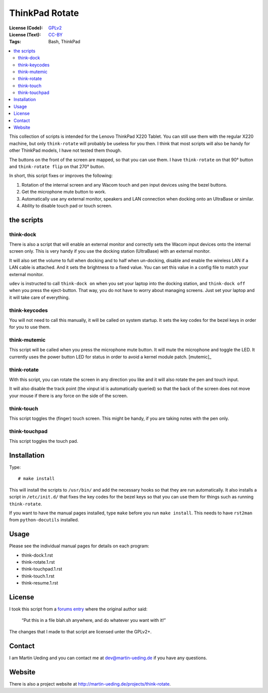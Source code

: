 .. Copyright © 2012-2013 Martin Ueding <dev@martin-ueding.de>

###############
ThinkPad Rotate
###############

:License (Code): GPLv2_
:License (Text): CC-BY_
:Tags: Bash, ThinkPad

.. contents::
    :local:

This collection of scripts is intended for the Lenovo ThinkPad X220 Tablet. You
can still use them with the regular X220 machine, but only ``think-rotate``
will probably be useless for you then. I think that most scripts will also be
handy for other ThinkPad models, I have not tested them though.

The buttons on the front of the screen are mapped, so that you can use them. I
have ``think-rotate`` on that 90° button and ``think-rotate flip`` on that 270°
button.

In short, this script fixes or improves the following:

#. Rotation of the internal screen and any Wacom touch and pen input devices
   using the bezel buttons.

#. Get the microphone mute button to work. 
#. Automatically use any external monitor, speakers and LAN connection when
   docking onto an UltraBase or similar.

#. Ability to disable touch pad or touch screen.

the scripts
===========

think-dock
----------

There is also a script that will enable an external monitor and correctly sets
the Wacom input devices onto the internal screen only. This is very handy if
you use the docking station (UltraBase) with an external monitor.

It will also set the volume to full when docking and to half when un-docking,
disable and enable the wireless LAN if a LAN cable is attached. And it sets the
brightness to a fixed value. You can set this value in a config file to match
your external monitor.

``udev`` is instructed to call ``think-dock on`` when you set your laptop into
the docking station, and ``think-dock off`` when you press the eject-button.
That way, you do not have to worry about managing screens. Just set your laptop
and it will take care of everything.

think-keycodes
--------------

You will not need to call this manually, it will be called on system startup.
It sets the key codes for the bezel keys in order for you to use them.

think-mutemic
-------------

This script will be called when you press the microphone mute button. It will
mute the microphone and toggle the LED. It currently uses the power button LED
for status in order to avoid a kernel module patch. [mutemic]_

think-rotate
------------

With this script, you can rotate the screen in any direction you like and it
will also rotate the pen and touch input.

It will also disable the track point (the xinput id is automatically queried)
so that the back of the screen does not move your mouse if there is any force
on the side of the screen.

think-touch
-----------

This script toggles the (finger) touch screen. This might be handy, if you are
taking notes with the pen only.

think-touchpad
--------------

This script toggles the touch pad.

Installation
============

Type::

    # make install

This will install the scripts to ``/usr/bin/`` and add the necessary hooks so
that they are run automatically. It also installs a script in ``/etc/init.d/``
that fixes the key codes for the bezel keys so that you can use them for things
such as running ``think-rotate``.

If you want to have the manual pages installed, type ``make`` before you run
``make install``. This needs to have ``rst2man`` from ``python-docutils``
installed.

Usage
=====

Please see the individual manual pages for details on each program:

- think-dock.1.rst
- think-rotate.1.rst
- think-touchpad.1.rst
- think-touch.1.rst
- think-resume.1.rst

License
=======

I took this script from a `forums entry`_ where the original author said:

    “Put this in a file blah.sh anywhere, and do whatever you want with it!”

The changes that I made to that script are licensed unter the GPLv2+.

.. _`forums entry`: http://forum.thinkpads.com/viewtopic.php?p=676101#p676101

Contact
=======

I am Martin Ueding and you can contact me at dev@martin-ueding.de if you have
any questions.

Website
=======

There is also a project website at
http://martin-ueding.de/projects/think-rotate.

.. _CC-BY: https://creativecommons.org/licenses/by/3.0/
.. _GPLv2: http://opensource.org/licenses/gpl-2.0.php

.. vim: spell
